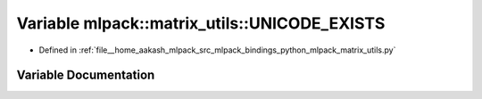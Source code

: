 .. _exhale_variable_namespacemlpack_1_1matrix__utils_1a0f71d6142a0d4037f3f4c9a9225035fb:

Variable mlpack::matrix_utils::UNICODE_EXISTS
=============================================

- Defined in :ref:`file__home_aakash_mlpack_src_mlpack_bindings_python_mlpack_matrix_utils.py`


Variable Documentation
----------------------


.. doxygenvariable:: mlpack::matrix_utils::UNICODE_EXISTS
